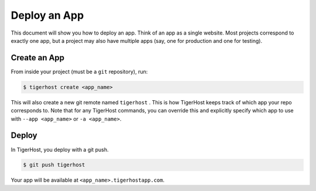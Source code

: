 .. _getting_started/deploy_app:

======================
Deploy an App
======================
This document will show you how to deploy an app. Think of an app as a single website. Most projects correspond to exactly one app, but a project may also have multiple apps (say, one for production and one for testing).

Create an App
==============
From inside your project (must be a ``git`` repository), run:

.. code-block:: console

    $ tigerhost create <app_name>

This will also create a new git remote named ``tigerhost`` . This is how
TigerHost keeps track of which app your repo corresponds to. Note that
for any TigerHost commands, you can override this and explicitly specify
which app to use with ``--app <app_name>`` or ``-a <app_name>``.

Deploy
=======

In TigerHost, you deploy with a git push.

.. code-block:: console

    $ git push tigerhost

Your app will be available at ``<app_name>.tigerhostapp.com``.

